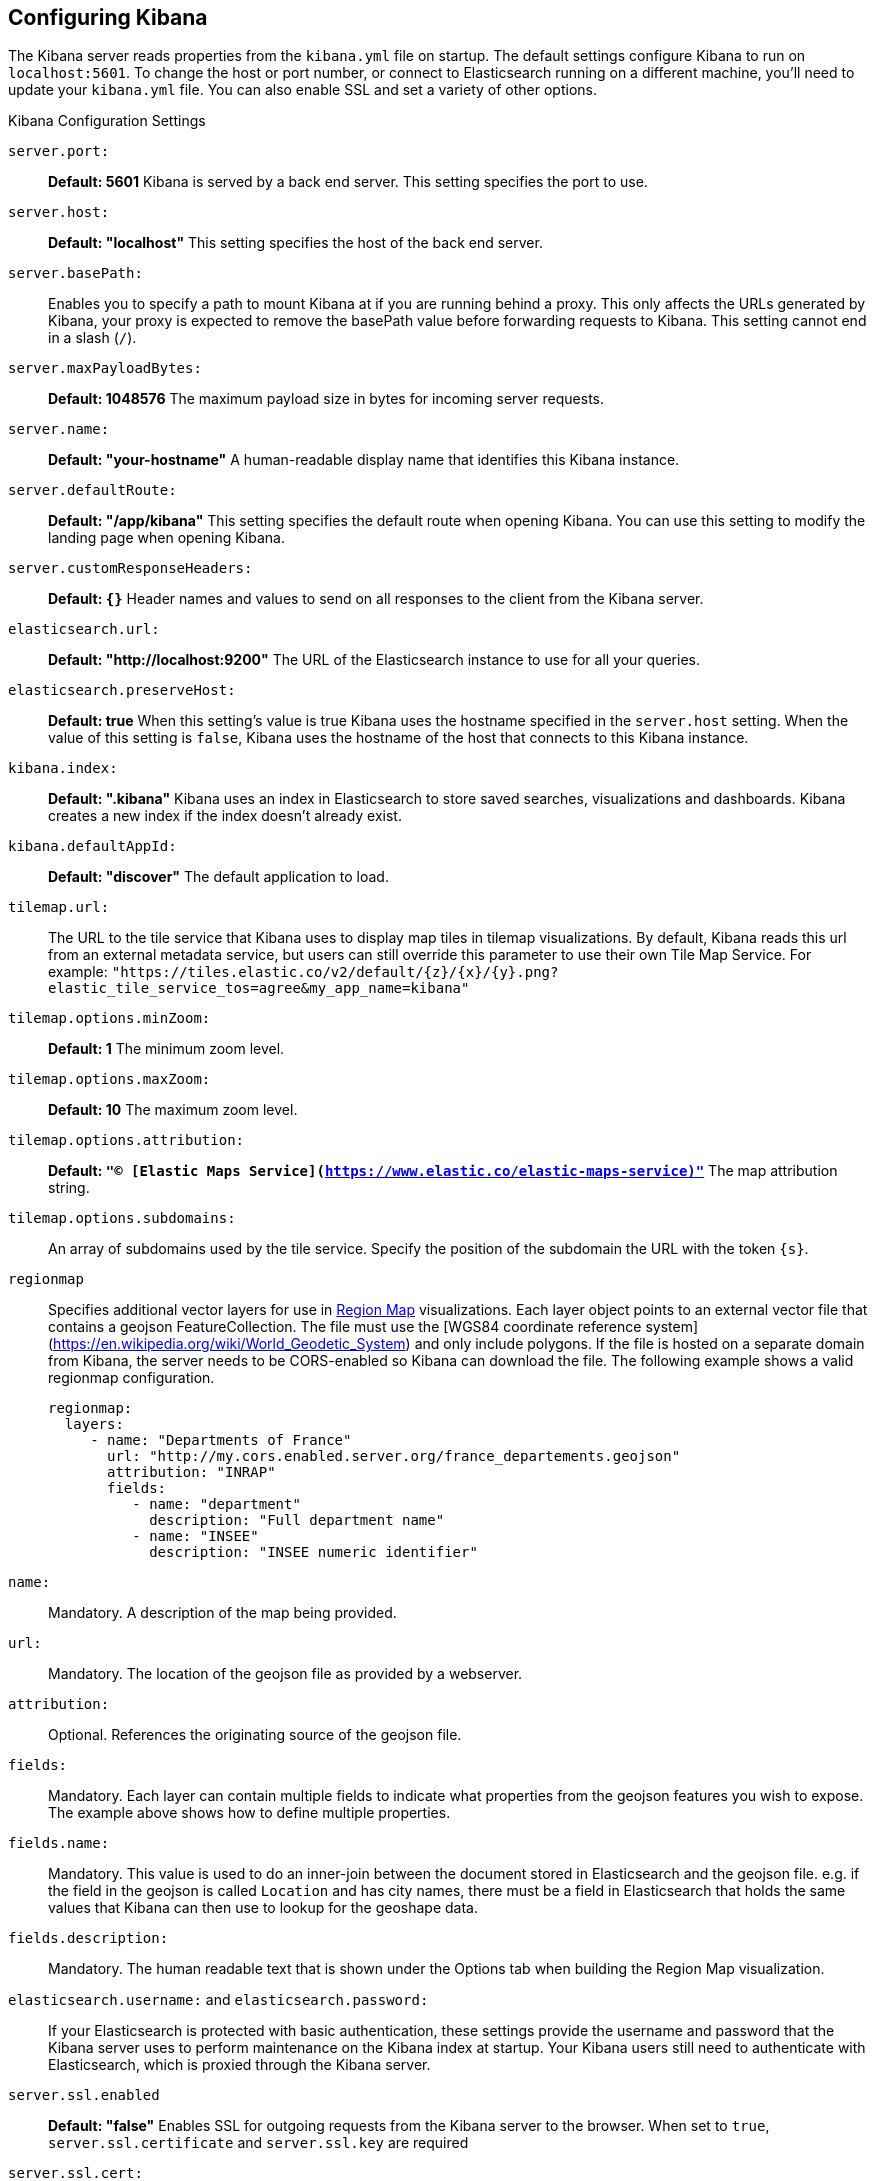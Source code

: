 [[settings]]
== Configuring Kibana

The Kibana server reads properties from the `kibana.yml` file on startup. The default settings configure Kibana to run
on `localhost:5601`. To change the host or port number, or connect to Elasticsearch running on a different machine,
you'll need to update your `kibana.yml` file. You can also enable SSL and set a variety of other options.

.Kibana Configuration Settings
`server.port:`:: *Default: 5601* Kibana is served by a back end server. This setting specifies the port to use.
`server.host:`:: *Default: "localhost"* This setting specifies the host of the back end server.
`server.basePath:`:: Enables you to specify a path to mount Kibana at if you are running behind a proxy. This only affects
 the URLs generated by Kibana, your proxy is expected to remove the basePath value before forwarding requests
 to Kibana. This setting cannot end in a slash (`/`).
`server.maxPayloadBytes:`:: *Default: 1048576* The maximum payload size in bytes for incoming server requests.
`server.name:`:: *Default: "your-hostname"* A human-readable display name that identifies this Kibana instance.
`server.defaultRoute:`:: *Default: "/app/kibana"* This setting specifies the default route when opening Kibana. You can use this setting to modify the landing page when opening Kibana.
`server.customResponseHeaders:`:: *Default: `{}`* Header names and values to send on all responses to the client from the Kibana server.
`elasticsearch.url:`:: *Default: "http://localhost:9200"* The URL of the Elasticsearch instance to use for all your
queries.
`elasticsearch.preserveHost:`:: *Default: true* When this setting’s value is true Kibana uses the hostname specified in
the `server.host` setting. When the value of this setting is `false`, Kibana uses the hostname of the host that connects
to this Kibana instance.
`kibana.index:`:: *Default: ".kibana"* Kibana uses an index in Elasticsearch to store saved searches, visualizations and
dashboards. Kibana creates a new index if the index doesn’t already exist.
`kibana.defaultAppId:`:: *Default: "discover"* The default application to load.
[[tilemap-settings]]`tilemap.url:`:: The URL to the tile
service that Kibana uses to display map tiles in tilemap visualizations. By default, Kibana reads this url from an external metadata service, but users can still override this parameter to use their own Tile Map Service. For example: `"https://tiles.elastic.co/v2/default/{z}/{x}/{y}.png?elastic_tile_service_tos=agree&my_app_name=kibana"`
`tilemap.options.minZoom:`:: *Default: 1* The minimum zoom level.
`tilemap.options.maxZoom:`:: *Default: 10* The maximum zoom level.
`tilemap.options.attribution:`:: *Default: `"© [Elastic Maps Service](https://www.elastic.co/elastic-maps-service)"`* The map attribution string.
`tilemap.options.subdomains:`:: An array of subdomains used by the tile service.
Specify the position of the subdomain the URL with the token `{s}`.

[[regionmap-settings]] `regionmap`:: Specifies additional vector layers for use in <<regionmap, Region Map>> visualizations.
Each layer object points to an external vector file that contains a geojson FeatureCollection.
The file must use the [WGS84 coordinate reference system](https://en.wikipedia.org/wiki/World_Geodetic_System) and only include polygons.
If the file is hosted on a separate domain from Kibana, the server needs to be CORS-enabled so Kibana can download the file.
The following example shows a valid regionmap configuration.

    regionmap:
      layers:
         - name: "Departments of France"
           url: "http://my.cors.enabled.server.org/france_departements.geojson"
           attribution: "INRAP"
           fields:
              - name: "department"
                description: "Full department name"
              - name: "INSEE"
                description: "INSEE numeric identifier"

`name:`:: Mandatory. A description of the map being provided.
`url:`:: Mandatory. The location of the geojson file as provided by a webserver.
`attribution:`:: Optional. References the originating source of the geojson file.
`fields:`:: Mandatory. Each layer can contain multiple fields to indicate what properties from the geojson features you wish to expose. The example above shows how to define multiple properties.
`fields.name:`:: Mandatory. This value is used to do an inner-join between the document stored in Elasticsearch and the geojson file. e.g. if the field in the geojson is called `Location` and has city names, there must be a field in Elasticsearch that holds the same values that Kibana can then use to lookup for the geoshape data.
`fields.description:`:: Mandatory. The human readable text that is shown under the Options tab when building the Region Map visualization.

`elasticsearch.username:` and `elasticsearch.password:`:: If your Elasticsearch is protected with basic authentication,
these settings provide the username and password that the Kibana server uses to perform maintenance on the Kibana index at
startup. Your Kibana users still need to authenticate with Elasticsearch, which is proxied through the Kibana server.
`server.ssl.enabled`:: *Default: "false"* Enables SSL for outgoing requests from the Kibana server to the browser. When set to `true`, `server.ssl.certificate` and `server.ssl.key` are required
`server.ssl.cert:`:: Path to the PEM-format SSL certificate. This file enables
SSL for outgoing requests from the Kibana server to the browser.
deprecated:[5.3.0,Replaced by `server.ssl.certificate`]
`server.ssl.certificate:` and `server.ssl.key:`:: Paths to the PEM-format SSL certificate and SSL key files, respectively.
`server.ssl.keyPassphrase:`:: The passphrase that will be used to decrypt the private key. This value is optional as the key may not be encrypted.
`server.ssl.certificateAuthorities:`:: List of paths to PEM encoded certificate files that should be trusted.
`server.ssl.supportedProtocols:`:: *Default: TLSv1, TLSv1.1, TLSv1.2*  Supported protocols with versions. Valid protocols: `TLSv1`, `TLSv1.1`, `TLSv1.2`
`server.ssl.cipherSuites:`:: *Default: ECDHE-RSA-AES128-GCM-SHA256, ECDHE-ECDSA-AES128-GCM-SHA256, ECDHE-RSA-AES256-GCM-SHA384, ECDHE-ECDSA-AES256-GCM-SHA384, DHE-RSA-AES128-GCM-SHA256, ECDHE-RSA-AES128-SHA256, DHE-RSA-AES128-SHA256, ECDHE-RSA-AES256-SHA384, DHE-RSA-AES256-SHA384, ECDHE-RSA-AES256-SHA256, DHE-RSA-AES256-SHA256, HIGH,!aNULL, !eNULL, !EXPORT, !DES, !RC4, !MD5, !PSK, !SRP, !CAMELLIA*. Details on the format, and the valid options, are available via the [OpenSSL cipher list format documentation](https://www.openssl.org/docs/man1.0.2/apps/ciphers.html#CIPHER-LIST-FORMAT)
`elasticsearch.ssl.cert:`:: Optional setting that provides the path to the
PEM-format SSL certificate. This file validates that your Elasticsearch backend
uses the same key files.
deprecated:[5.3.0,Replaced by `elasticsearch.ssl.certificate`]
`elasticsearch.ssl.certificate:` and `elasticsearch.ssl.key:`:: Optional settings that provide the paths to the PEM-format SSL
certificate and key files. These files are used to verify the identity of Kibana to Elasticsearch and are required when `xpack.ssl.verification_mode` in Elasticsearch is set to either `certificate` or `full`.
`elasticsearch.ssl.keyPassphrase:`:: The passphrase that will be used to decrypt the private key. This value is optional as the key may not be encrypted.
`elasticsearch.ssl.ca:`:: Optional setting that enables you to specify a path to
the PEM file for the certificate authority for your Elasticsearch instance.
deprecated:[5.3.0,Replaced by `elasticsearch.ssl.certificateAuthorities`]
`elasticsearch.ssl.certificateAuthorities:`:: Optional setting that enables you to specify a list of paths to the PEM file for the certificate
authority for your Elasticsearch instance.
`elasticsearch.ssl.verify:`:: *Default: true* To disregard the validity of SSL
certificates, change this setting’s value to `false`.
deprecated:[5.3.0,Replaced by `elasticsearch.ssl.verificationMode`]
`elasticsearch.ssl.verificationMode:`:: *Default: full* Controls the verification of certificates presented by Elasticsearch. Valid values are `none`, `certificate`, and `full`.
`full` performs hostname verification, and `certificate` does not.
`elasticsearch.pingTimeout:`:: *Default: the value of the `elasticsearch.requestTimeout` setting* Time in milliseconds to
wait for Elasticsearch to respond to pings.
`elasticsearch.requestTimeout:`:: *Default: 30000* Time in milliseconds to wait for responses from the back end or
Elasticsearch. This value must be a positive integer.
`elasticsearch.requestHeadersWhitelist:`:: *Default: `[ 'authorization' ]`* List of Kibana client-side headers to send to Elasticsearch.
To send *no* client-side headers, set this value to [] (an empty list).
`elasticsearch.customHeaders:`:: *Default: `{}`* Header names and values to send to Elasticsearch. Any custom headers
cannot be overwritten by client-side headers, regardless of the `elasticsearch.requestHeadersWhitelist` configuration.
`elasticsearch.shardTimeout:`:: *Default: 0* Time in milliseconds for Elasticsearch to wait for responses from shards. Set
to 0 to disable.
`elasticsearch.startupTimeout:`:: *Default: 5000* Time in milliseconds to wait for Elasticsearch at Kibana startup before
retrying.
`pid.file:`:: Specifies the path where Kibana creates the process ID file.
`path.data:`:: *Default: `./data`* The path where Kibana stores persistent data not saved in Elasticsearch
`logging.dest:`:: *Default: `stdout`* Enables you specify a file where Kibana stores log output.
`logging.silent:`:: *Default: false* Set the value of this setting to `true` to suppress all logging output.
`logging.quiet:`:: *Default: false* Set the value of this setting to `true` to suppress all logging output other than
error messages.
`logging.verbose:`:: *Default: false* Set the value of this setting to `true` to log all events, including system usage
information and all requests.
`ops.interval:`:: *Default: 5000* Set the interval in milliseconds to sample system and process performance metrics.
The minimum value is 100.
`status.allowAnonymous:`:: *Default: false* If authentication is enabled, setting this to `true` allows
unauthenticated users to access the Kibana server status API and status page.
`cpu.cgroup.path.override:`:: Override for cgroup cpu path when mounted in manner that is inconsistent with `/proc/self/cgroup`
`cpuacct.cgroup.path.override:`:: Override for cgroup cpuacct path when mounted in manner that is inconsistent with `/proc/self/cgroup`
`console.enabled`:: *Default: true* Set to false to disable Console.  Toggling this will cause the server to regenerate assets on the next startup, which may cause a delay before pages start being served.

`elasticsearch.tribe.url:`:: Optional URL of the Elasticsearch tribe instance to use for all your
queries.
`elasticsearch.tribe.username:` and `elasticsearch.tribe.password:`:: If your Elasticsearch is protected with basic authentication,
these settings provide the username and password that the Kibana server uses to perform maintenance on the Kibana index at
startup. Your Kibana users still need to authenticate with Elasticsearch, which is proxied through the Kibana server.
`elasticsearch.tribe.ssl.certificate:` and `elasticsearch.tribe.ssl.key:`:: Optional settings that provide the paths to the PEM-format SSL
certificate and key files. These files validate that your Elasticsearch backend uses the same key files.
`elasticsearch.tribe.ssl.keyPassphrase:`:: The passphrase that will be used to decrypt the private key. This value is optional as the key may not be encrypted.
`elasticsearch.tribe.ssl.certificateAuthorities:`:: Optional setting that enables you to specify a path to the PEM file for the certificate
authority for your tribe Elasticsearch instance.
`elasticsearch.tribe.ssl.verificationMode:`:: *Default: full* Controls the verification of certificates. Valid values are `none`, `certificate`, and `full`. `full` performs hostname verification, and `certificate` does not.
`elasticsearch.tribe.pingTimeout:`:: *Default: the value of the `elasticsearch.tribe.requestTimeout` setting* Time in milliseconds to
wait for Elasticsearch to respond to pings.
`elasticsearch.tribe.requestTimeout:`:: *Default: 30000* Time in milliseconds to wait for responses from the back end or
Elasticsearch. This value must be a positive integer.
`elasticsearch.tribe.requestHeadersWhitelist:`:: *Default: `[ 'authorization' ]`* List of Kibana client-side headers to send to Elasticsearch.
To send *no* client-side headers, set this value to [] (an empty list).
`elasticsearch.tribe.customHeaders:`:: *Default: `{}`* Header names and values to send to Elasticsearch. Any custom headers
cannot be overwritten by client-side headers, regardless of the `elasticsearch.tribe.requestHeadersWhitelist` configuration.
